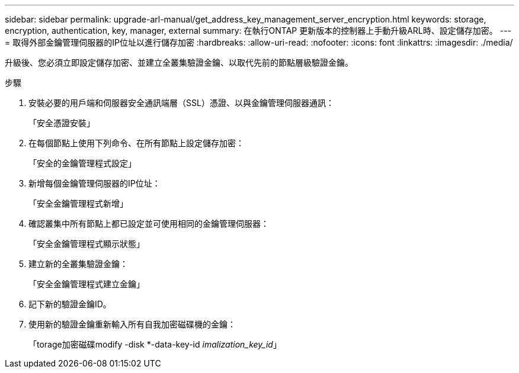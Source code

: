---
sidebar: sidebar 
permalink: upgrade-arl-manual/get_address_key_management_server_encryption.html 
keywords: storage, encryption, authentication, key, manager, external 
summary: 在執行ONTAP 更新版本的控制器上手動升級ARL時、設定儲存加密。 
---
= 取得外部金鑰管理伺服器的IP位址以進行儲存加密
:hardbreaks:
:allow-uri-read: 
:nofooter: 
:icons: font
:linkattrs: 
:imagesdir: ./media/


升級後、您必須立即設定儲存加密、並建立全叢集驗證金鑰、以取代先前的節點層級驗證金鑰。

.步驟
. 安裝必要的用戶端和伺服器安全通訊端層（SSL）憑證、以與金鑰管理伺服器通訊：
+
「安全憑證安裝」

. 在每個節點上使用下列命令、在所有節點上設定儲存加密：
+
「安全的金鑰管理程式設定」

. 新增每個金鑰管理伺服器的IP位址：
+
「安全金鑰管理程式新增」

. 確認叢集中所有節點上都已設定並可使用相同的金鑰管理伺服器：
+
「安全金鑰管理程式顯示狀態」

. 建立新的全叢集驗證金鑰：
+
「安全金鑰管理程式建立金鑰」

. 記下新的驗證金鑰ID。
. 使用新的驗證金鑰重新輸入所有自我加密磁碟機的金鑰：
+
「torage加密磁碟modify -disk *-data-key-id _imalization_key_id_」


